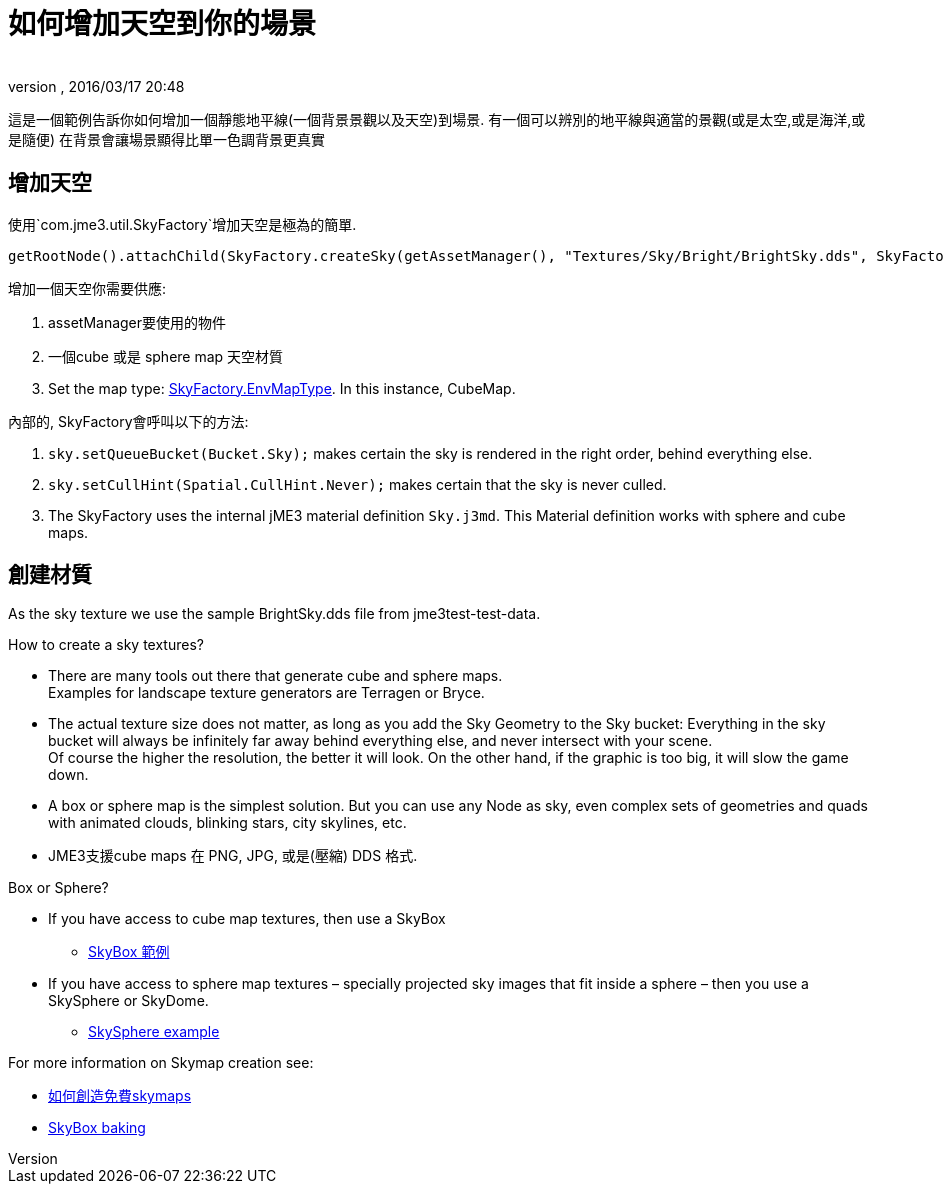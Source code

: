 ﻿= 如何增加天空到你的場景
:author: 
:revnumber: 
:revdate: 2016/03/17 20:48
:relfileprefix: ../../
:imagesdir: ../..
ifdef::env-github,env-browser[:outfilesuffix: .adoc]



這是一個範例告訴你如何增加一個靜態地平線(一個背景景觀以及天空)到場景.
有一個可以辨別的地平線與適當的景觀(或是太空,或是海洋,或是隨便) 在背景會讓場景顯得比單一色調背景更真實


== 增加天空

使用`com.jme3.util.SkyFactory`增加天空是極為的簡單.

[source,java]
----
getRootNode().attachChild(SkyFactory.createSky(getAssetManager(), "Textures/Sky/Bright/BrightSky.dds", SkyFactory.EnvMapType.CubeMap));
----

增加一個天空你需要供應:

.   assetManager要使用的物件
.  一個cube 或是 sphere map 天空材質
.  Set the map type: link:http://javadoc.jmonkeyengine.org/com/jme3/util/SkyFactory.EnvMapType.html[SkyFactory.EnvMapType]. In this instance, CubeMap. 

內部的, SkyFactory會呼叫以下的方法:

.  `sky.setQueueBucket(Bucket.Sky);` makes certain the sky is rendered in the right order, behind everything else.
.  `sky.setCullHint(Spatial.CullHint.Never);` makes certain that the sky is never culled.
.  The SkyFactory uses the internal jME3 material definition `Sky.j3md`. This Material definition works with sphere and cube maps. 


== 創建材質

As the sky texture we use the sample BrightSky.dds file from jme3test-test-data. 

How to create a sky textures?

*  There are many tools out there that generate cube and sphere maps. +
Examples for landscape texture generators are Terragen or Bryce.
*  The actual texture size does not matter, as long as you add the Sky Geometry to the Sky bucket: Everything in the sky bucket will always be infinitely far away behind everything else, and never intersect with your scene. +
Of course the higher the resolution, the better it will look. On the other hand, if the graphic is too big, it will slow the game down. 
*  A box or sphere map is the simplest solution. But you can use any Node as sky, even complex sets of geometries and quads with animated clouds, blinking stars, city skylines, etc.
*  JME3支援cube maps 在 PNG, JPG, 或是(壓縮) DDS 格式.

Box or Sphere?

*  If you have access to cube map textures, then use a SkyBox
**  link:http://1.bp.blogspot.com/_uVsWqMqIGQU/SN0IZEE117I/AAAAAAAAAPs/4lfHx1Erdqg/s1600/skybox[SkyBox 範例]

*  If you have access to sphere map textures – specially projected sky images that fit inside a sphere – then you use a SkySphere or SkyDome. 
**  link:http://wiki.delphigl.com/index.php/Datei:Skysphere.jpg[SkySphere example]

For more information on Skymap creation see: 

*  <<jme3/advanced/free_skymaps#,如何創造免費skymaps>>
*  <<jme3/external/blender.html#skybox-baking#,SkyBox baking>>
